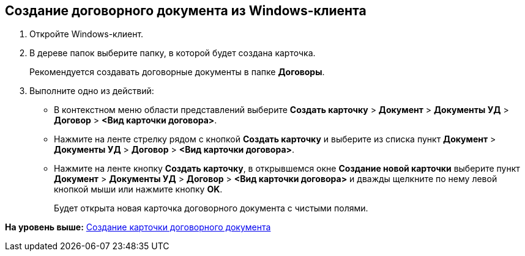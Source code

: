 [[ariaid-title1]]
== Создание договорного документа из Windows-клиента

. [.ph .cmd]#Откройте Windows-клиент.#
. [.ph .cmd]#В дереве папок выберите папку, в которой будет создана карточка.#
+
Рекомендуется создавать договорные документы в папке [.keyword]*Договоры*.
. [.ph .cmd]#Выполните одно из действий:#
* В контекстном меню области представлений выберите [.ph .menucascade]#[.ph .uicontrol]*Создать карточку* > [.ph .uicontrol]*Документ* > [.ph .uicontrol]*Документы УД* > [.ph .uicontrol]*Договор* > [.ph .uicontrol]*<Вид карточки договора>*#.
* Нажмите на ленте стрелку рядом с кнопкой [.ph .uicontrol]*Создать карточку* и выберите из списка пункт [.ph .menucascade]#[.ph .uicontrol]*Документ* > [.ph .uicontrol]*Документы УД* > [.ph .uicontrol]*Договор* > [.ph .uicontrol]*<Вид карточки договора>*#.
* Нажмите на ленте кнопку [.ph .uicontrol]*Создать карточку*, в открывшемся окне [.keyword .wintitle]*Создание новой карточки* выберите пункт [.ph .menucascade]#[.ph .uicontrol]*Документ* > [.ph .uicontrol]*Документы УД* > [.ph .uicontrol]*Договор* > [.ph .uicontrol]*<Вид карточки договора>*# и дважды щелкните по нему левой кнопкой мыши или нажмите кнопку [.ph .uicontrol]*OK*.
+
Будет открыта новая карточка договорного документа с чистыми полями.

*На уровень выше:* xref:../topics/task_Creat_Card_Doc.adoc[Создание карточки договорного документа]

